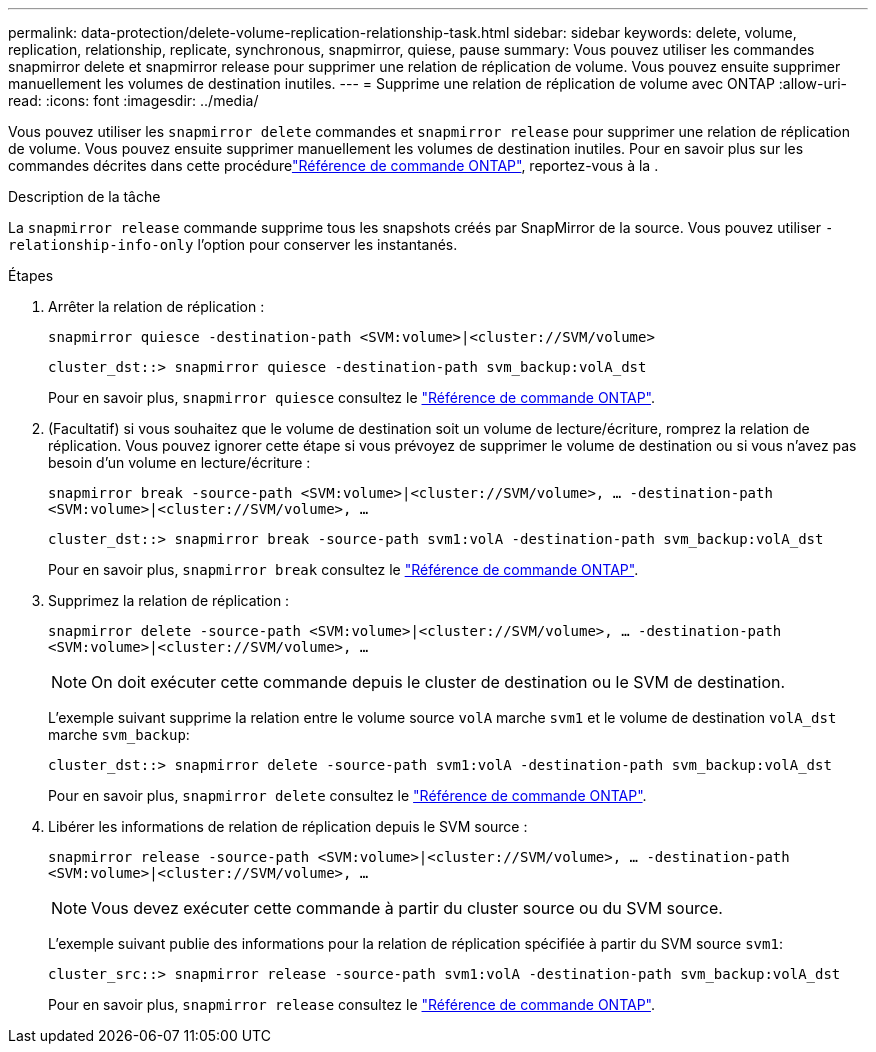 ---
permalink: data-protection/delete-volume-replication-relationship-task.html 
sidebar: sidebar 
keywords: delete, volume, replication, relationship, replicate, synchronous, snapmirror, quiese, pause 
summary: Vous pouvez utiliser les commandes snapmirror delete et snapmirror release pour supprimer une relation de réplication de volume. Vous pouvez ensuite supprimer manuellement les volumes de destination inutiles. 
---
= Supprime une relation de réplication de volume avec ONTAP
:allow-uri-read: 
:icons: font
:imagesdir: ../media/


[role="lead"]
Vous pouvez utiliser les `snapmirror delete` commandes et `snapmirror release` pour supprimer une relation de réplication de volume. Vous pouvez ensuite supprimer manuellement les volumes de destination inutiles. Pour en savoir plus sur les commandes décrites dans cette procédurelink:https://docs.netapp.com/us-en/ontap-cli/["Référence de commande ONTAP"^], reportez-vous à la .

.Description de la tâche
La `snapmirror release` commande supprime tous les snapshots créés par SnapMirror de la source. Vous pouvez utiliser `-relationship-info-only` l'option pour conserver les instantanés.

.Étapes
. Arrêter la relation de réplication :
+
`snapmirror quiesce -destination-path <SVM:volume>|<cluster://SVM/volume>`

+
[listing]
----
cluster_dst::> snapmirror quiesce -destination-path svm_backup:volA_dst
----
+
Pour en savoir plus, `snapmirror quiesce` consultez le link:https://docs.netapp.com/us-en/ontap-cli/snapmirror-quiesce.html["Référence de commande ONTAP"^].

. (Facultatif) si vous souhaitez que le volume de destination soit un volume de lecture/écriture, romprez la relation de réplication. Vous pouvez ignorer cette étape si vous prévoyez de supprimer le volume de destination ou si vous n'avez pas besoin d'un volume en lecture/écriture :
+
`snapmirror break -source-path <SVM:volume>|<cluster://SVM/volume>, …​ -destination-path <SVM:volume>|<cluster://SVM/volume>, …​`

+
[listing]
----
cluster_dst::> snapmirror break -source-path svm1:volA -destination-path svm_backup:volA_dst
----
+
Pour en savoir plus, `snapmirror break` consultez le link:https://docs.netapp.com/us-en/ontap-cli/snapmirror-break.html["Référence de commande ONTAP"^].

. Supprimez la relation de réplication :
+
`snapmirror delete -source-path <SVM:volume>|<cluster://SVM/volume>, ... -destination-path <SVM:volume>|<cluster://SVM/volume>, ...`

+
[NOTE]
====
On doit exécuter cette commande depuis le cluster de destination ou le SVM de destination.

====
+
L'exemple suivant supprime la relation entre le volume source `volA` marche `svm1` et le volume de destination `volA_dst` marche `svm_backup`:

+
[listing]
----
cluster_dst::> snapmirror delete -source-path svm1:volA -destination-path svm_backup:volA_dst
----
+
Pour en savoir plus, `snapmirror delete` consultez le link:https://docs.netapp.com/us-en/ontap-cli/snapmirror-delete.html["Référence de commande ONTAP"^].

. Libérer les informations de relation de réplication depuis le SVM source :
+
`snapmirror release -source-path <SVM:volume>|<cluster://SVM/volume>, ... -destination-path <SVM:volume>|<cluster://SVM/volume>, ...`

+
[NOTE]
====
Vous devez exécuter cette commande à partir du cluster source ou du SVM source.

====
+
L'exemple suivant publie des informations pour la relation de réplication spécifiée à partir du SVM source `svm1`:

+
[listing]
----
cluster_src::> snapmirror release -source-path svm1:volA -destination-path svm_backup:volA_dst
----
+
Pour en savoir plus, `snapmirror release` consultez le link:https://docs.netapp.com/us-en/ontap-cli/snapmirror-release.html["Référence de commande ONTAP"^].


